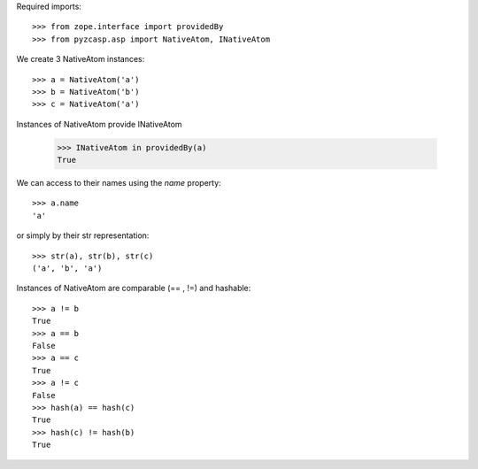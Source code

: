 Required imports::

    >>> from zope.interface import providedBy
    >>> from pyzcasp.asp import NativeAtom, INativeAtom

We create 3 NativeAtom instances::

    >>> a = NativeAtom('a')
    >>> b = NativeAtom('b')
    >>> c = NativeAtom('a')
    
Instances of NativeAtom provide  INativeAtom

    >>> INativeAtom in providedBy(a)
    True
    
We can access to their names using the `name` property::

    >>> a.name
    'a'

or simply by their str representation::

    >>> str(a), str(b), str(c)
    ('a', 'b', 'a')

Instances of NativeAtom are comparable (== , !=) and hashable::

    >>> a != b
    True
    >>> a == b
    False
    >>> a == c
    True
    >>> a != c
    False
    >>> hash(a) == hash(c)
    True
    >>> hash(c) != hash(b)
    True
